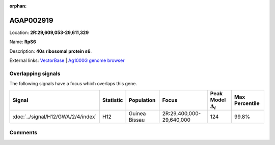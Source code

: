 :orphan:



AGAP002919
==========

Location: **2R:29,609,053-29,611,329**

Name: **RpS6**

Description: **40s ribosomal protein s6**.

External links:
`VectorBase <https://www.vectorbase.org/Anopheles_gambiae/Gene/Summary?g=AGAP002919>`_ |
`Ag1000G genome browser <https://www.malariagen.net/apps/ag1000g/phase1-AR3/index.html?genome_region=2R:29609053-29611329#genomebrowser>`_

Overlapping signals
-------------------

The following signals have a focus which overlaps this gene.

.. cssclass:: table-hover
.. list-table::
    :widths: auto
    :header-rows: 1

    * - Signal
      - Statistic
      - Population
      - Focus
      - Peak Model :math:`\Delta_{i}`
      - Max Percentile
    * - :doc:`../signal/H12/GWA/2/4/index`
      - H12
      - Guinea Bissau
      - 2R:29,400,000-29,640,000
      - 124
      - 99.8%
    






Comments
--------


.. raw:: html

    <div id="disqus_thread"></div>
    <script>
    
    var disqus_config = function () {
        this.page.identifier = '/gene/AGAP002919';
    };
    
    (function() { // DON'T EDIT BELOW THIS LINE
    var d = document, s = d.createElement('script');
    s.src = 'https://agam-selection-atlas.disqus.com/embed.js';
    s.setAttribute('data-timestamp', +new Date());
    (d.head || d.body).appendChild(s);
    })();
    </script>
    <noscript>Please enable JavaScript to view the <a href="https://disqus.com/?ref_noscript">comments.</a></noscript>


